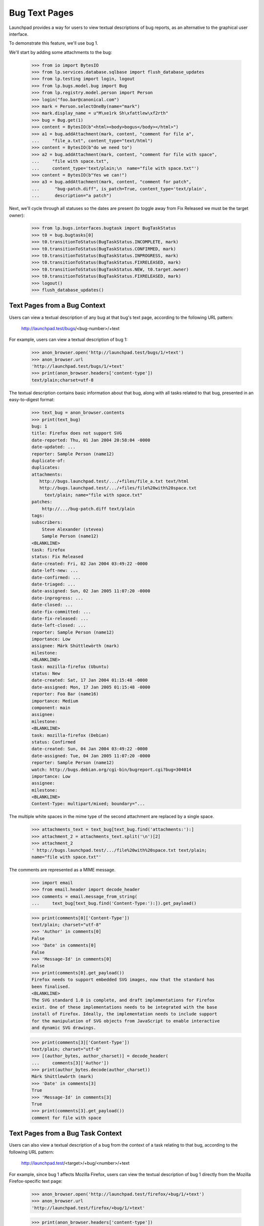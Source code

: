 Bug Text Pages
==============

Launchpad provides a way for users to view textual descriptions of bug
reports, as an alternative to the graphical user interface.

To demonstrate this feature, we'll use bug 1.

We'll start by adding some attachments to the bug:

    >>> from io import BytesIO
    >>> from lp.services.database.sqlbase import flush_database_updates
    >>> from lp.testing import login, logout
    >>> from lp.bugs.model.bug import Bug
    >>> from lp.registry.model.person import Person
    >>> login("foo.bar@canonical.com")
    >>> mark = Person.selectOneBy(name="mark")
    >>> mark.display_name = u"M\xe1rk Sh\xfattlew\xf2rth"
    >>> bug = Bug.get(1)
    >>> content = BytesIO(b"<html><body>bogus</body></html>")
    >>> a1 = bug.addAttachment(mark, content, "comment for file a",
    ...     "file_a.txt", content_type="text/html")
    >>> content = BytesIO(b"do we need to")
    >>> a2 = bug.addAttachment(mark, content, "comment for file with space",
    ...     "file with space.txt",
    ...     content_type='text/plain;\n  name="file with space.txt"')
    >>> content = BytesIO(b"Yes we can!")
    >>> a3 = bug.addAttachment(mark, content, "comment for patch",
    ...      "bug-patch.diff", is_patch=True, content_type='text/plain',
    ...      description="a patch")

Next, we'll cycle through all statuses so the dates are present (to
toggle away from Fix Released we must be the target owner):

    >>> from lp.bugs.interfaces.bugtask import BugTaskStatus
    >>> t0 = bug.bugtasks[0]
    >>> t0.transitionToStatus(BugTaskStatus.INCOMPLETE, mark)
    >>> t0.transitionToStatus(BugTaskStatus.CONFIRMED, mark)
    >>> t0.transitionToStatus(BugTaskStatus.INPROGRESS, mark)
    >>> t0.transitionToStatus(BugTaskStatus.FIXRELEASED, mark)
    >>> t0.transitionToStatus(BugTaskStatus.NEW, t0.target.owner)
    >>> t0.transitionToStatus(BugTaskStatus.FIXRELEASED, mark)
    >>> logout()
    >>> flush_database_updates()


Text Pages from a Bug Context
-----------------------------

Users can view a textual description of any bug at that bug's text page,
according to the following URL pattern:

    http://launchpad.test/bugs/<bug-number>/+text

For example, users can view a textual description of bug 1:

    >>> anon_browser.open('http://launchpad.test/bugs/1/+text')
    >>> anon_browser.url
    'http://launchpad.test/bugs/1/+text'
    >>> print(anon_browser.headers['content-type'])
    text/plain;charset=utf-8

The textual description contains basic information about that bug, along with
all tasks related to that bug, presented in an easy-to-digest format:

    >>> text_bug = anon_browser.contents
    >>> print(text_bug)
    bug: 1
    title: Firefox does not support SVG
    date-reported: Thu, 01 Jan 2004 20:58:04 -0000
    date-updated: ...
    reporter: Sample Person (name12)
    duplicate-of:
    duplicates:
    attachments:
       http://bugs.launchpad.test/.../+files/file_a.txt text/html
       http://bugs.launchpad.test/.../+files/file%20with%20space.txt
         text/plain; name="file with space.txt"
    patches:
        http://.../bug-patch.diff text/plain
    tags:
    subscribers:
        Steve Alexander (stevea)
        Sample Person (name12)
    <BLANKLINE>
    task: firefox
    status: Fix Released
    date-created: Fri, 02 Jan 2004 03:49:22 -0000
    date-left-new: ...
    date-confirmed: ...
    date-triaged: ...
    date-assigned: Sun, 02 Jan 2005 11:07:20 -0000
    date-inprogress: ...
    date-closed: ...
    date-fix-committed: ...
    date-fix-released: ...
    date-left-closed: ...
    reporter: Sample Person (name12)
    importance: Low
    assignee: Márk Shúttlewòrth (mark)
    milestone:
    <BLANKLINE>
    task: mozilla-firefox (Ubuntu)
    status: New
    date-created: Sat, 17 Jan 2004 01:15:48 -0000
    date-assigned: Mon, 17 Jan 2005 01:15:48 -0000
    reporter: Foo Bar (name16)
    importance: Medium
    component: main
    assignee:
    milestone:
    <BLANKLINE>
    task: mozilla-firefox (Debian)
    status: Confirmed
    date-created: Sun, 04 Jan 2004 03:49:22 -0000
    date-assigned: Tue, 04 Jan 2005 11:07:20 -0000
    reporter: Sample Person (name12)
    watch: http://bugs.debian.org/cgi-bin/bugreport.cgi?bug=304014
    importance: Low
    assignee:
    milestone:
    <BLANKLINE>
    Content-Type: multipart/mixed; boundary="...

The multiple white spaces in the mime type of the second attachment
are replaced by a single space.

    >>> attachments_text = text_bug[text_bug.find('attachments:'):]
    >>> attachment_2 = attachments_text.split('\n')[2]
    >>> attachment_2
    ' http://bugs.launchpad.test/.../file%20with%20space.txt text/plain;
    name="file with space.txt"'

The comments are represented as a MIME message.

    >>> import email
    >>> from email.header import decode_header
    >>> comments = email.message_from_string(
    ...     text_bug[text_bug.find('Content-Type:'):]).get_payload()

    >>> print(comments[0]['Content-Type'])
    text/plain; charset="utf-8"
    >>> 'Author' in comments[0]
    False
    >>> 'Date' in comments[0]
    False
    >>> 'Message-Id' in comments[0]
    False
    >>> print(comments[0].get_payload())
    Firefox needs to support embedded SVG images, now that the standard has
    been finalised.
    <BLANKLINE>
    The SVG standard 1.0 is complete, and draft implementations for Firefox
    exist. One of these implementations needs to be integrated with the base
    install of Firefox. Ideally, the implementation needs to include support
    for the manipulation of SVG objects from JavaScript to enable interactive
    and dynamic SVG drawings.

    >>> print(comments[3]['Content-Type'])
    text/plain; charset="utf-8"
    >>> [(author_bytes, author_charset)] = decode_header(
    ...     comments[3]['Author'])
    >>> print(author_bytes.decode(author_charset))
    Márk Shúttlewòrth (mark)
    >>> 'Date' in comments[3]
    True
    >>> 'Message-Id' in comments[3]
    True
    >>> print(comments[3].get_payload())
    comment for file with space


Text Pages from a Bug Task Context
----------------------------------

Users can also view a textual description of a bug from the context of a task
relating to that bug, according to the following URL pattern:

   http://launchpad.test/<target>/+bug/<number>/+text

For example, since bug 1 affects Mozilla Firefox, users can view the textual
description of bug 1 directly from the Mozilla Firefox-specific text page:

    >>> anon_browser.open('http://launchpad.test/firefox/+bug/1/+text')
    >>> anon_browser.url
    'http://launchpad.test/firefox/+bug/1/+text'

    >>> print(anon_browser.headers['content-type'])
    text/plain;charset=utf-8

The textual report contains the same information as the report provided by the
parent bug context:

    >>> text_bug_task = anon_browser.contents
    >>> print(text_bug_task)
    bug: 1
    title: Firefox does not support SVG
    ...

Although the bug task's textual report contains identical information to the
parent bug's textual report, it's not possible to show this by comparing the
response strings to one another directly. This is because each report contains
multiple sections separated by a pseudo-random string that changes from one
request to another.

However, we can show that the reports are identical by comparing the sections
that comprise them. First, we use a regular expression to extract the pseudo-
random separator string for each report:

    >>> import re
    >>> separator_regex = re.compile(
    ...     'Content-Type: multipart/mixed; boundary\\="([^"]+)"')

    >>> separator_bug = separator_regex.findall(text_bug)[0]
    >>> separator_bug_task = separator_regex.findall(text_bug_task)[0]

Now we can show that the individual sections are identical for each report.
The only differences are the download URLs of bug attachments:

    >>> text_bug_chunks = text_bug.split(separator_bug)
    >>> text_bug_task_chunks = text_bug_task.split(separator_bug_task)
    >>> len(text_bug_chunks) == len(text_bug_task_chunks)
    True

    >>> for chunk_no in range(len(text_bug_task_chunks)):
    ...     if text_bug_task_chunks[chunk_no] != text_bug_chunks[chunk_no]:
    ...         bug_task_lines = text_bug_task_chunks[chunk_no].split('\n')
    ...         bug_lines = text_bug_chunks[chunk_no].split('\n')
    ...         assert(len(bug_task_lines) == len(bug_lines))
    ...         for line_no in range(len(bug_task_lines)):
    ...             if bug_lines[line_no] != bug_task_lines[line_no]:
    ...                 print(bug_lines[line_no])
    ...                 print(bug_task_lines[line_no])
    ... # noqa
    http://bugs.launchpad.test/bugs/1/+attachment/.../+files/file_a.txt text/html
    http://bugs.launchpad.test/firefox/+bug/.../+files/file_a.txt text/html
    http://bugs.launchpad.test/bugs/1/.../+files/file%20with%20space.txt...
    http://bugs.launchpad.test/firefox/+bug/.../+files/file%20with%20space.txt...
    http://bugs.launchpad.test/bugs/1/.../+files/bug-patch.diff text/plain
    http://bugs.launchpad.test/firefox/+bug/.../+files/bug-patch.diff text/plain

Duplicate Bugs
--------------

When one bug duplicates another bug, the textual description includes the
duplicated bug's ID:

    >>> anon_browser.open('http://launchpad.test/bugs/6/+text')
    >>> anon_browser.url
    'http://launchpad.test/bugs/6/+text'
    >>> print(anon_browser.headers['content-type'])
    text/plain;charset=utf-8

    >>> print(anon_browser.contents)
    bug: 6
    ...
    duplicate-of: 5
    ...

When a bug has duplicate bugs, the textual description includes a list of the
duplicate bug IDs:

    >>> anon_browser.open('http://launchpad.test/bugs/5/+text')
    >>> anon_browser.url
    'http://launchpad.test/bugs/5/+text'
    >>> print(anon_browser.headers['content-type'])
    text/plain;charset=utf-8

    >>> print(anon_browser.contents)
    bug: 5
    ...
    duplicate-of:
    duplicates: 6
    ...


Bug Lists
---------

Users can also see a list of all bug IDs for a given target by viewing that
product's bugs text page, according to the following URL pattern:

   http://launchpad.test/<target>/+bugs-text

For example, users can see the IDs of open bugs on Mozilla Firefox:

    >>> anon_browser.open('http://launchpad.test/firefox/+bugs-text')
    >>> anon_browser.url
    'http://launchpad.test/firefox/+bugs-text'
    >>> print(anon_browser.headers['content-type'])
    text/plain;charset=utf-8

    >>> print(anon_browser.contents)
    5
    4

The textual bugs page supports advanced searches in the same way as the
graphical bugs page. To perform an advanced search, users can append any
of the standard set of search parameters to a textual bugs page URL:

    >>> base_url = 'http://launchpad.test/firefox/+bugs-text'
    >>> search_parameters = 'field.status:list=FIXRELEASED'
    >>> url = base_url + '?' + search_parameters
    >>> anon_browser.open(url)
    >>> print(anon_browser.headers['content-type'])
    text/plain;charset=utf-8

    >>> print(anon_browser.contents)
    1

Searching for bugs in a component of a distribution works too.

    >>> base_url = 'http://launchpad.test/ubuntu/+bugs-text'
    >>> search_parameters = 'field.component=1'
    >>> url = base_url + '?' + search_parameters
    >>> anon_browser.open(url)
    >>> print(anon_browser.headers['content-type'])
    text/plain;charset=utf-8

    >>> print(anon_browser.contents)
    10

This page is also available for project groups.

    >>> anon_browser.open('http://launchpad.test/mozilla/+bugs-text')
    >>> print(anon_browser.contents)
    15
    5
    4


Private bugs
------------

When a bug is private, the textual description reflects this:

    >>> admin_browser.open('http://launchpad.test/bugs/14/+text')
    >>> print(admin_browser.contents)
    bug: 14
    title: jokosher exposes personal details in its actions portlet
    date-reported: Thu, 09 Aug 2007 11:39:16 -0000
    date-updated: Thu, 09 Aug 2007 11:39:16 -0000
    reporter: Karl Tilbury (karl)
    duplicate-of:
    duplicates:
    private: yes
    security: yes
    attachments:
    patches:
    tags: lunch-money
    subscribers:
        Karl Tilbury (karl)
        Dafydd Harries (daf)
    <BLANKLINE>
    task: jokosher
    status: New
    date-created: Thu, 09 Aug 2007 11:39:16 -0000
    reporter: Karl Tilbury (karl)
    importance: Undecided
    assignee:
    milestone:
    <BLANKLINE>
    Content-Type: multipart/mixed; boundary="...
    MIME-Version: 1.0
    <BLANKLINE>
    --...
    Content-Type: text/plain; charset="utf-8"
    Content-Transfer-Encoding: quoted-printable
    <BLANKLINE>
    Jokosher discloses to any passerby the fact that I am single and unwed
    in its actions portlet. Please fix this blatant violacion of privacy
    now!!
    --...

